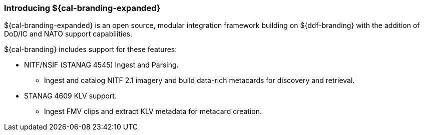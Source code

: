 :type: introduction
:status: published
:section: Introduction
:title: Introduction
:priority: 2
:order: 00

=== Introducing ${cal-branding-expanded}

${cal-branding-expanded} is an open source, modular integration framework building on ${ddf-branding} with the addition of DoD/IC and NATO support capabilities.

${cal-branding} includes support for these features:

* NITF/NSIF (STANAG 4545) Ingest and Parsing.
** Ingest and catalog NITF 2.1 imagery and build data-rich metacards for discovery and retrieval.
* STANAG 4609 KLV support.
** Ingest FMV clips and extract KLV metadata for metacard creation.
